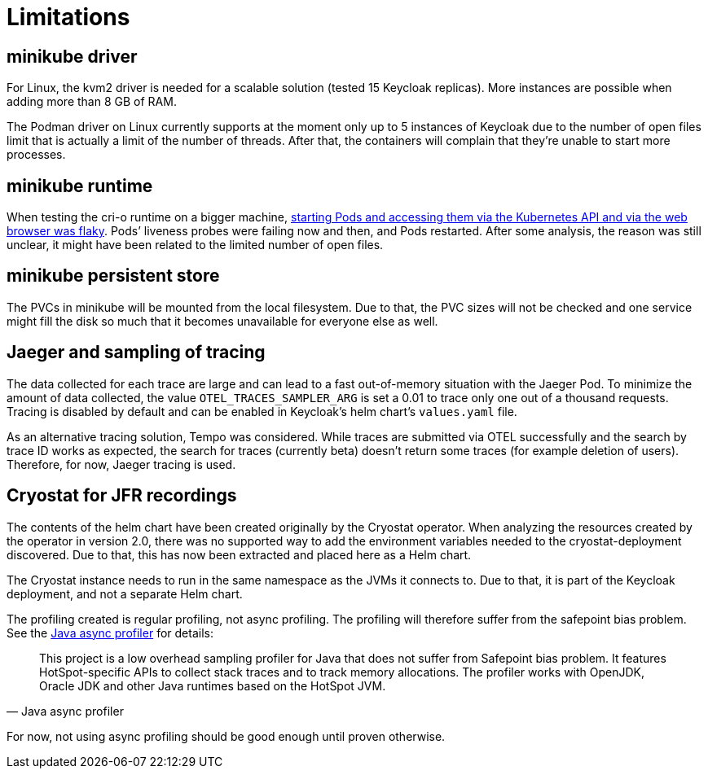 = Limitations

== minikube driver

For Linux, the kvm2 driver is needed for a scalable solution (tested 15 Keycloak replicas).
More instances are possible when adding more than 8 GB of RAM.

The Podman driver on Linux currently supports at the moment only up to 5 instances of Keycloak due to the number of open files limit that is actually a limit of the number of threads.
After that, the containers will complain that they're unable to start more processes.

== minikube runtime

When testing the cri-o runtime on a bigger machine, https://github.com/keycloak/keycloak-benchmark/issues/128[starting Pods and accessing them via the Kubernetes API and via the web browser was flaky].
Pods`' liveness probes were failing now and then, and Pods restarted.
After some analysis, the reason was still unclear, it might have been related to the limited number of open files.

== minikube persistent store

The PVCs in minikube will be mounted from the local filesystem.
Due to that, the PVC sizes will not be checked and one service might fill the disk so much that it becomes unavailable for everyone else as well.

== Jaeger and sampling of tracing

The data collected for each trace are large and can lead to a fast out-of-memory situation with the Jaeger Pod.
To minimize the amount of data collected, the value `OTEL_TRACES_SAMPLER_ARG` is set a 0.01 to trace only one out of a thousand requests.
Tracing is disabled by default and can be enabled in Keycloak's helm chart's `values.yaml` file.

As an alternative tracing solution, Tempo was considered.
While traces are submitted via OTEL successfully and the search by trace ID works as expected, the search for traces (currently beta) doesn't return some traces (for example deletion of users).
Therefore, for now, Jaeger tracing is used.

== Cryostat for JFR recordings

The contents of the helm chart have been created originally by the Cryostat operator.
When analyzing the resources created by the operator in version 2.0, there was no supported way to add the environment variables needed to the cryostat-deployment discovered.
Due to that, this has now been extracted and placed here as a Helm chart.

The Cryostat instance needs to run in the same namespace as the JVMs it connects to.
Due to that, it is part of the Keycloak deployment, and not a separate Helm chart.

The profiling created is regular profiling, not async profiling.
The profiling will therefore suffer from the safepoint bias problem.
See the https://github.com/jvm-profiling-tools/async-profiler#async-profiler[Java async profiler] for details:

[quote,Java async profiler]
____
This project is a low overhead sampling profiler for Java that does not suffer from Safepoint bias problem.
It features HotSpot-specific APIs to collect stack traces and to track memory allocations.
The profiler works with OpenJDK, Oracle JDK and other Java runtimes based on the HotSpot JVM.
____

For now, not using async profiling should be good enough until proven otherwise.
